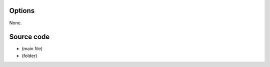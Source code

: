 .. raw:: mediawiki

   {{See also|VCD|SVCD|SVCD subtitles}}

.. raw:: mediawiki

   {{Module|name=vcd|type=Access|first_version=0.5.0|description=[[VCD]] input|sc=vcd|sc2=svcd}}

Options
-------

None.

Source code
-----------

-  

   .. raw:: mediawiki

      {{VLCSourceFile|modules/access/vcd/vcd.c}}

   (main file)

-  

   .. raw:: mediawiki

      {{VLCSourceFile|modules/access/vcd}}

   (folder)

.. raw:: mediawiki

   {{Documentation}}
